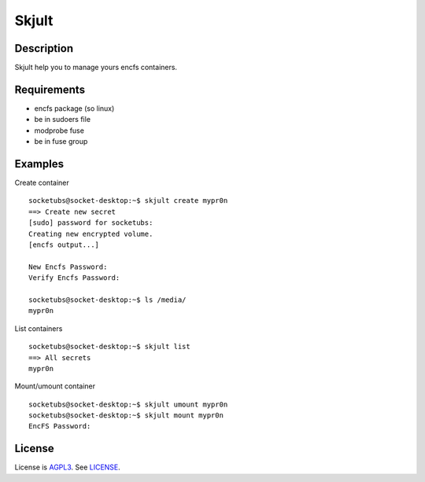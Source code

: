 Skjult
==========

Description
-----------

Skjult help you to manage yours encfs containers.

Requirements
------------

- encfs package (so linux)
- be in sudoers file
- modprobe fuse
- be in fuse group

Examples
--------

Create container ::

	socketubs@socket-desktop:~$ skjult create mypr0n
	==> Create new secret
	[sudo] password for socketubs: 
	Creating new encrypted volume.
	[encfs output...]

	New Encfs Password: 
	Verify Encfs Password: 

	socketubs@socket-desktop:~$ ls /media/
	mypr0n


List containers ::

	socketubs@socket-desktop:~$ skjult list
	==> All secrets
	mypr0n

Mount/umount container ::

	socketubs@socket-desktop:~$ skjult umount mypr0n
	socketubs@socket-desktop:~$ skjult mount mypr0n
	EncFS Password: 

License
-------

License is `AGPL3`_. See `LICENSE`_.

.. _AGPL3: http://www.gnu.org/licenses/agpl.html
.. _LICENSE: https://raw.github.com/socketubs/skjult/master/LICENSE
